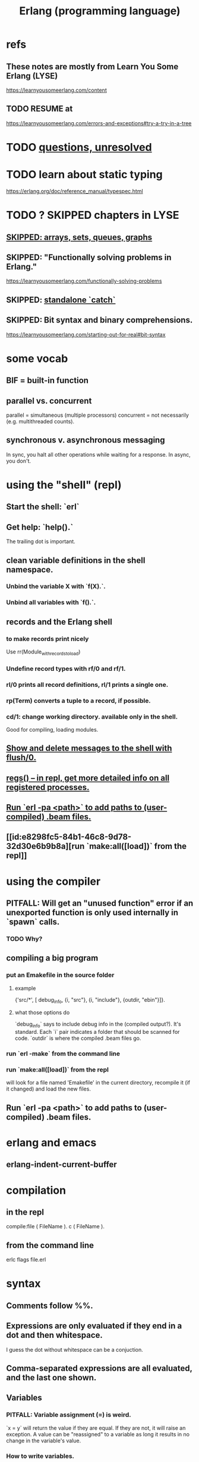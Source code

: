 :PROPERTIES:
:ID:       c008e013-350c-47c7-9f87-228d1d35b2b3
:END:
#+title: Erlang (programming language)
* refs
** These notes are mostly from Learn You Some Erlang (LYSE)
   https://learnyousomeerlang.com/content
** TODO RESUME at
   https://learnyousomeerlang.com/errors-and-exceptions#try-a-try-in-a-tree
* TODO [[id:77a1ba6e-d657-4579-afe7-d5a95ce7bb74][questions, unresolved]]
* TODO learn about static typing
  https://erlang.org/doc/reference_manual/typespec.html
* TODO ? SKIPPED chapters in LYSE
** [[id:62d43b5f-4411-4726-be7e-671a802595d2][SKIPPED: arrays, sets, queues, graphs]]
** SKIPPED: "Functionally solving problems in Erlang."
   https://learnyousomeerlang.com/functionally-solving-problems
** SKIPPED: [[id:38b59abc-ae95-47f2-b23e-d3af81b8d803][standalone `catch`]]
** SKIPPED: Bit syntax and binary comprehensions.
   https://learnyousomeerlang.com/starting-out-for-real#bit-syntax
* some vocab
** BIF = built-in function
** parallel vs. concurrent
   :PROPERTIES:
   :ID:       c7224417-dcc0-40e1-ad5b-4d2cf94c4c1f
   :END:
   parallel = simultaneous (multiple processors)
   concurrent = not necessarily (e.g. multithreaded counts).
** synchronous v. asynchronous messaging
   In sync, you halt all other operations while waiting for a response.
   In async, you don't.
* using the "shell" (repl)
** Start the shell: `erl`
** Get help: `help().`
   The trailing dot is important.
** clean variable definitions in the shell namespace.
*** Unbind the variable X with `f(X).`.
*** Unbind all variables with `f().`.
** records and the Erlang shell
   :PROPERTIES:
   :ID:       2d70cd42-4d1d-4df9-91f5-8cb324a19da1
   :END:
*** to make records print nicely
    :PROPERTIES:
    :ID:       ddbc4a6b-942c-4fae-aaf9-9d14481693bc
    :END:
    Use
      rr(Module_with_records_to_load)
*** Undefine record types with rf/0 and rf/1.
*** rl/0 prints all record definitions, rl/1 prints a single one.
*** rp(Term) converts a tuple to a record, if possible.
*** cd/1: change working directory. available only in the shell.
    Good for compiling, loading modules.
** [[id:0dfa99f9-7d57-4d9d-b664-728d6b916ea8][Show and delete messages to the shell with flush/0.]]
** [[id:b56be675-c98d-4d98-b1e3-bba982c6abdb][regs() -- in repl, get more detailed info on all registered processes.]]
** [[id:b352deca-445d-4fa1-b80e-ae2ab06d9c3a][Run `erl -pa <path>` to add paths to (user-compiled) .beam files.]]
** [[id:e8298fc5-84b1-46c8-9d78-32d30e6b9b8a][run `make:all([load])` from the repl]]
* using the compiler
** PITFALL: Will get an "unused function" error if an unexported function is only used internally in `spawn` calls.
   :PROPERTIES:
   :ID:       209c4447-0e85-47dd-b77d-1e759faaf10b
   :END:
*** TODO Why?
** compiling a big program
*** put an Emakefile in the source folder
**** example
     {'src/*', [ debug_info,
                 {i, "src"},
                 {i, "include"},
                 {outdir, "ebin"}]}.
**** what those options do
     `debug_info` says to include debug info in the (compiled output?).
       It's standard.
     Each `i` pair indicates a folder that should be scanned for code.
     `outdir` is where the compiled .beam files go.
*** run `erl -make`        from the command line
*** run `make:all([load])` from the repl
    :PROPERTIES:
    :ID:       e8298fc5-84b1-46c8-9d78-32d30e6b9b8a
    :END:
    will look for a file named 'Emakefile' in the current directory,
    recompile it (if it changed) and load the new files.
** Run `erl -pa <path>` to add paths to (user-compiled) .beam files.
   :PROPERTIES:
   :ID:       b352deca-445d-4fa1-b80e-ae2ab06d9c3a
   :END:
* erlang and emacs
  :PROPERTIES:
  :ID:       3a230207-47a8-4dde-af88-2c442f5c51aa
  :END:
** erlang-indent-current-buffer
* compilation
** in the repl
   compile:file ( FileName ).
   c ( FileName ).
** from the command line
   erlc flags file.erl
* syntax
** Comments follow %%.
** Expressions are only evaluated if they end in a dot and then whitespace.
   I guess the dot without whitespace can be a conjuction.
** Comma-separated expressions are all evaluated, and the last one shown.
** Variables
*** PITFALL: Variable assignment (=) is weird.
    `x = y` will return the value if they are equal.
    If they are not, it will raise an exception.
    A value can be "reassigned" to a variable as long it results in no change in the variable's value.
*** How to write variables.
**** Variables must be capitalized.
**** Variables starting with an underscore are normal variables, except the compiler won't complain if they're not used.
     Just like other variables, it is not possible to bind them more than once.
** Atoms
   are like strings whose names and values are equal.
*** examples
    1> atom.
    atom
    2> atoms_rule.
    atoms_rule
    3> atoms_rule@erlang.
    atoms_rule@erlang
    4> 'Atoms can be cheated!'.
    'Atoms can be cheated!'
    5> atom = 'atom'.
    atom
*** rules
    should be enclosed in single quotes (') if it does not begin with a lower-case letter or if it contains other characters than alphanumeric characters, underscore (_), or @.
*** It is impossible for such a constant to be undefined.
*** PITFALL: Don't generate too many (e.g. random) atoms.
    They are not garbage-collected.
*** There are some reserved atoms.
**** the idea
     "Some atoms are reserved words and can not be used except for what the language designers wanted them to be: function names, operators, expressions, etc.
**** the reserved atoms
     after and andalso band begin bnot bor bsl bsr bxor case catch cond div end fun if let not of or orelse query receive rem try when xor
** Boolean logic
*** `and` and `or` are strict.
    `andalso` and `orelse` are lazy on the right side.
*** PITFALL: true and false are ordinary atoms.
   Omparing them with < and > to other things is a potential source of error.
** equality tests
   =:= and =/= test for and against equality, and they care about type.
   == and /= do the same thing without caring about type.
** PITFALL: LTE is written backwards: =<
** PITFALL: Comparison works across types.
   number < atom < reference < fun < port < pid < tuple < list < bit string
** Tuples
*** Use brackets {,} to create tuples.
*** Use element/2 to access their elements.
    102> element( 1, {1,2} ).
    1
** Lists
*** PITFALL: Lists can mix types.
*** (++) joins lists.
*** (--) subtracts a prefix.
    Specifically, it finds the longest prefix of the first argument equal to a prefix of the second argument, and returns the remainder of the first argument.
*** (++) and (--) are right-associative.
*** hd = head, tl = tail.
*** The (|) operator separating "head" from tail is whack.
    The "head" it isolates can be more than one element.

    29> [1|[2,3]].
    [1,2,3]
    30> [1,2|[2,3]].
    [1,2,2,3]
*** PITFALL: Lists can be improper.
     [1 | 2] creates something that behaves kind of like a list,
     but it doesn't end with [], and as a result (for some reason)
     some uses break. For instance [1 | 2] ++ [2,3] is not defined.
*** list comprehensions
    1> [2*N || N <- [1,2,3,4]].
    [2,4,6,8]
    2> [ X ||
         X <- [1,2,3,4,5,6,7,8,9,10],
         X rem 2 =:= 0].
    [2,4,6,8,10]
    5> [X+Y ||
        X <- [1,2],
        Y <- [2,3]].
    [3,4,4,5]
* modules
** name conflicts
*** Modules are flat, hence name conflicts common.
*** Check for name conflicts with code:clash/0.
*** "[T]o prefix every module name with the name of your project"
    is common practice.
** the `erlang` prelude
   is imported implicitly.
** Anything not from `erlang` must be fully qualified when called.
   1> erlang:element(2, {a,b,c}).
   b
   2> element(2, {a,b,c}).
   b
   3> lists:seq(1,4).
   [1,2,3,4]
   4> seq(1,4).
   ** exception error: undefined shell command seq/2
** module attributes
*** There are many.
    I only learned a couple -- the module name and the export list.
*** Everything in a module that isn't a function is an attribute.
*** The module name is mandatory.
    `-module(name)`
    where `name` is an atom.
*** Export lists are important.
    `-export ( [ Function1/Arity,
                 ...,
                 FunctionN/Arity ] ).
    e.g. `-export( do_something/1 )`
    Functions can share a name if their arities differ.
*** Explicit imports for individual functions are optional.
    -import ( Module,
             [ Function1/Arity,
              ...,
              FunctionN/Arity ] ).
*** The compile attribute can (among other things) obviate the export one.
    -compile(export_all). %% replace with -export() later, for God's sake!
** Qualification uses (:), not (.).
   3> c(useless).
   {ok,useless}
   6> useless:hello().
   Hello, world!
   ok
   7>
** retrieving a module's attributes without looking at the source
   Use the module_info/0 function to get them all.
   Use     module_info/1 to get one of them.
** TODO Header inclusion exists. What is it good for? Bad at?
   :PROPERTIES:
   :ID:       b2d67f91-7509-45ca-bfd9-77fe1aaff43e
   :END:
*** my hunch
    is that it's just to avoid having to qualify names,
    particularly those of record accessors.
*** my StackOverflow question about it
    https://stackoverflow.com/questions/69065641/why-does-erlang-offer-both-import-for-modules-and-include-for-headers
*** LYSE talks about it here
    https://learnyousomeerlang.com/a-short-visit-to-common-data-structures
** the `behavior` directive: `-behaviour(ConstrainingModule)`
*** Is a promise to adhere to ConstrainingModule's specifications.
*** Often that's a list of required callbacks.
    e.g. the gen_server does this when used as a behavior-constraining module.
*** user-defined behaviors, how to specify
    -module(my_behaviour).
    -export([behaviour_info/1]).

    %% init/1, some_fun/0 and other/3 are expected callbacks
    behaviour_info(callbacks) -> [{init,1}, {some_fun, 0}, {other, 3}];
    behaviour_info(_) -> undefined.
* pattern matching
** an example
  greet(male, Name) ->
  io:format("Hello, Mr. ~s!", [Name]);
  greet(female, Name) ->
  io:format("Hello, Mrs. ~s!", [Name]);
  greet(_, Name) ->
  io:format("Hello, ~s!", [Name]).
** COOL: A variable can appear more than once in a pattern.
   same(X,X) ->
     true;
   same(_,_) ->
     false.
** overlapping pattern names
   valid_time( { Date = {Y,M,D},
                 Time = {H,Min,S}}) -> ...
** Guards
*** use the `when` keyword.
    old_enough(X) when X >= 16 -> true;
    old_enough(_) -> false.
*** Join guards lazily with commas (and) and semicolons (or).
   right_age(X) when X >= 16, X =< 104 ->
   true;
   right_age(_) ->
   false.
   wrong_age(X) when X < 16; X > 104 ->
   true;
   wrong_age(_) ->
   false.
*** PITFALL: Guards do not accept user-defined functions.
    Because of side effects
*** PITFALL: (;) and (,) treat errors unlike `orelse` and `andalso`.
    https://learnyousomeerlang.com/syntax-in-functions
    """ Note: I've compared , and ; in guards to the operators andalso and orelse. They're not exactly the same, though. The former pair will catch exceptions as they happen while the latter won't. What this means is that if there is an error thrown in the first part of the guard X >= N; N >= 0, the second part can still be evaluated and the guard might succeed; if an error was thrown in the first part of X >= N orelse N >= 0, the second part will also be skipped and the whole guard will fail.

    However (there is always a 'however'), only andalso and orelse can be nested inside guards. This means (A orelse B) andalso C is a valid guard, while (A; B), C is not. Given their different use, the best strategy is often to mix them as necessary."""
** [[id:393f4ace-8cb5-45a4-9087-b959e381b641][pattern matching on records]]
* macros
** user-defined macros
   A 'function' macro could be written as
     -define(sub(X,Y), X-Y).
   and used like
     ?sub(23,47),
   later replaced by 23-47 by the compiler.
** some important macros
*** ?MODULE returns the current module's name.
    :PROPERTIES:
    :ID:       f92bc235-73f0-46f8-b34f-57f6002878a7
    :END:
    It's useful, e.g., for writing a helper function in module M
    that spawns another function also defined in module M:

    start(FoodList) ->
        spawn( ?MODULE,
    	   fridge2,
    	   [FoodList] ).
* functions
** expression blocks
   Commascan separate expressions. The last is returned, all are evaluated.

   add(A,B) ->
     something, // will be evaluated
     something, // will be evaluated
     A + B.     // will be evaluated and returned
** Every function returns something.
** The last "function clause" ends in a period.
   The others are terminated by commas.
   A clause defines how to process an input pattern.
** recursion
*** via guards
    fac(0) -> 1;
    fac(N) when N > 0 -> N*fac(N-1).
*** via pattern matching
    len([]) -> 0;
    len([_|T]) -> 1 + len(T).
*** tail recursion and accumulators
**** an example
     tail_fac(N) -> tail_fac(N,1).
     tail_fac(0,Acc) -> Acc;
     tail_fac(N,Acc) when N > 0 -> tail_fac(N-1,N*Acc).
**** the trick
     is to define f(args), where args do not match the base case,
     as nothing more than f(different args).
     Not just "in terms of" f(different args), but *as* that.
**** my own length function
     len( X ) -> len( X, 0 ).
     len( [], N ) ->
       N;
     len( [_|X], N ) ->
       len(X,N+1).
**** There might be multiple base cases.
     And if so, the pattern match might need a guard.

     take(_,0) -> [];
     take([],_) -> [];
     take([H|T],N) when N > 0 -> [H|take(T,N-1)].
** higher-order functions
*** They are defined naturally.
    -module(hof).

    one() -> 1.
    two() -> 2.

    add(X,Y) -> X() + Y().
*** They are passed HO arguments using the `fun` keyword.
    hhfuns:add(
      fun hof:one/0,
      fun hof:two/0).
** anonymous functions (tag: lambda)
*** syntax
    fun(Args1) ->
   	 Expression1, Exp2, ..., ExpN;
       (Args2) ->
   	 Expression1, Exp2, ..., ExpN;
       (Args3) ->
   	 Expression1, Exp2, ..., ExpN
    end
*** PITFALL: scope, inheritance, shadowing
    Here, the inner lambda inherits A from its parent's scope,
    so the comparison A=2 always fails.
    base() ->
        A = 1,
        (fun() -> A = 2 end)().

    But here the outer A bound to 1 is shadowed,
    by the A argument to the inner lambda,
    so the result of base() is a function that can succeed for some inputs
    (specifically the input 1).
    base() ->
        A = 1,
        (fun(A) -> A = 2 end)(2).
*** "named anonymous functions" permit recursion.
    For instance, evaluate the following in the shell,
    and it will print the "Call Batman!" message forever.

    PrepareAlarm = fun(Room) ->
       io:format("Alarm set in ~s.~n",[Room]),
        fun Loop() ->
           io:format("Alarm tripped in ~s! Call Batman!~n",[Room]),
           timer:sleep(500),
            Loop()
        end
    end.
    AlarmReady = PrepareAlarm("bathroom").
    AlarmReady().
* if (conditional) expressions
** They can be avoided entirely.
   Case expressions are more general.
** They are weird. Here are [[id:c1784f19-4e51-4239-8178-c074251b63aa][some if expressions in Erlang]].
** They resemble case expressions.
   if <case> -> <result>;
      <case> -> <result>;
      ...
   end.
** Some branch should evaluate.
   Because every expression should return something,
   and if expressions are expressions.
** Default `true` conditions (`else` in other languages) are deprecated.
* case expressions
** much like Haskell
   case <condition> of
     <value> -> <result>;
     <value> -> <result>;
     ...
   end.
** can include guards ("when" clauses)
   case Temperature of
     {celsius, N} when N >= 20, N =< 45 -> <result>;
* types
** Erlang is strongly but dynamically typed.
   There are no implicit conversions.
   Type errors are only caught at runtime.
** (explicit) type conversion
   These are all in the `erlang` namespace, and not imported by default.
*** some of those functions
    atom_to_binary/2
    atom_to_list/1
    binary_to_atom/2
    binary_to_existing_atom/2
    binary_to_list/1
    bitstring_to_list/1
    binary_to_term/1
    float_to_list/1
    fun_to_list/1
    integer_to_list/1
    integer_to_list/2
    iolist_to_binary/1
    iolist_to_atom/1
    list_to_atom/1
    list_to_binary/1
    list_to_bitstring/1
    list_to_existing_atom/1
    list_to_float/1
    list_to_integer/2
    list_to_pid/1
    list_to_tuple/1
    pid_to_list/1
    port_to_list/1
    ref_to_list/1
    term_to_binary/1
    term_to_binary/2
    tuple_to_list/1
** type tests
   is_atom/1           is_binary/1
   is_bitstring/1      is_boolean/1        is_builtin/3
   is_float/1          is_function/1       is_function/2
   is_integer/1        is_list/1           is_number/1
   is_pid/1            is_port/1           is_record/2
   is_record/3         is_reference/1      is_tuple/1
** for static typing
*** TypEr generates type signatures.
*** Dialyzer typechecks.
** records
*** [[id:2d70cd42-4d1d-4df9-91f5-8cb324a19da1][records and the Erlang shell]]
*** Records are just tuples in Erlang.
*** [[id:ddbc4a6b-942c-4fae-aaf9-9d14481693bc][to make records print nicely]]
*** accessing record fields
**** example
     RobTheRobot # module.bestFriend # robot.name.
**** Field accessors (like "details" and "name" below) must be qualified with the module name.
**** The # operator is left-associative.
*** PITFALL: Accessors are integers, kind of.
    If `name` is the second field of the record type `gobot`,
    then this monstrosity evaluates:

    104> #gobot.name.
    2
    105> 1 + #gobot.name.
    3
*** pattern matching on records
    :PROPERTIES:
    :ID:       393f4ace-8cb5-45a4-9087-b959e381b641
    :END:
**** Fields can be omitted -- even all of them.
**** examples
     admin_panel(#user{name=Name, group=admin}) ->
         Name ++ " is allowed!";
     ...

     adult_section(U = #user{}) when U#user.age >= 18 ->
         %% Show naughty stuff.
         allowed;
     ...
*** record updates
    repairman(Rob) ->
        Details = Rob#robot.details,
        NewRob = Rob#robot{details=["Repaired by repairman"|Details]},
        {repaired, NewRob}.
** maps
*** the default `maps` library
    https://learnyousomeerlang.com/maps
    Hash maps.
    Recent (added in version R17).
    Nice special syntax.
*** orddict - small ordered dictionaries (maps)
**** Good to about 75 elements.
**** Some important functions
***** orddict:store/3,
***** orddict:find/2
      when you do not know whether the key is in the dictionaries
***** orddict:fetch/2
      when you know it is there or that it must be there
***** orddict:erase/2.
*** dict - simple maps that scale well
*** dict - maps that scale well, simple
*** gbtrees - maps that scale well, complex
    "General balanced trees."
    For *some* things, better than dicts.
** SKIPPED: arrays, sets, queues, graphs
   :PROPERTIES:
   :ID:       62d43b5f-4411-4726-be7e-671a802595d2
   :END:
   https://learnyousomeerlang.com/a-short-visit-to-common-data-structures
* exceptions
** three kinds of exceptions in Erlang: errors, throws and exits
*** `throw` ~ control flow, not crashing.
*** `exit` and `error` are similar
*** erlang:error/1 ~ crash.
    It returns a stack trace.
*** exit/1 is like a process's final words.
    It does not return a stack trace.
*** `exit` and `error` are very similar.
** some errors
*** head mismatch
    "It's possible your function has more than one head, and each of them has a different arity. Don't forget that different arity means different functions, and you can't interleave function declarations that way. This error is also raised when you insert a function definition between the head clauses of another function"
** The presented order of errors matters.
   "Most of the time the hardest part is finding which error caused a huge cascade of errors listed against other functions. It is better to resolve compiler errors in the order they were reported to avoid being misled by errors which may not actually be errors at all."
** try-catch blocks
*** TEST: If I know why these commands do what they do, I understand it.
**** first load this code
    black_knight(Attack) when is_function(Attack, 0) ->
        try Attack() of
    	_ -> "None shall pass."
        catch
    	throw:a -> "It is but a scratch.";
    	error:b -> "I've had worse.";
    	exit:c -> "Come on you pansy!";
	_ -> "I caught that.";
    	exit:_ -> "Run away! Run away!";
    	_:_ -> "Just a flesh wound."
        end.
**** then see what these evaluate to
     exceptions:black_knight( fun() -> "Hello." end ).
     exceptions:black_knight( fun() -> throw(a) end ).
     exceptions:black_knight( fun() -> error(b) end ).
     exceptions:black_knight( fun() -> exit(c) end ).
     exceptions:black_knight( fun() -> throw(yikes) end ).
     exceptions:black_knight( fun() -> error(yikes) end ).
     exceptions:black_knight( fun() -> exit(yikes) end ).
**** answers / explanations
     exceptions:black_knight( fun() -> "Hello." end ).
       No exception. Evaluates normally.
     exceptions:black_knight( fun() -> throw(a) end ).
       Matches one of the catch clauses exactly.
     exceptions:black_knight( fun() -> error(b) end ).
       Matches one of the catch clauses exactly.
     exceptions:black_knight( fun() -> exit(c) end ).
       Matches one of the catch clauses exactly.
     exceptions:black_knight( fun() -> throw(yikes) end ).
       Matches the `_`, which because it has no type specified,
       applies only to throws.
     exceptions:black_knight( fun() -> error(yikes) end ).
       Only matches the last, catch-all clause.
     exceptions:black_knight( fun() -> exit(yikes) end ).
       Because it's an exit, it matches the `exit:_` clause;
       its value is ignored.
*** a template
    try
        Expression,
        Expression,
        Expression
    of
	SuccessfulPattern1 [Guards] ->
   	 Expression1;
	SuccessfulPattern2 [Guards] ->
   	 Expression2
    catch
	TypeOfError:ExceptionPattern1 ->
   	 Expression3;
	TypeOfError:ExceptionPattern2 ->
   	 Expression4
    after % Always gets executed. Can't return anything.
         Expr3
    end.
*** `of` defines what gets returned in non-exceptional execution.
*** The `of` and `after` branches are both optional.
*** You can replace TypeOfError by either error, throw or exit.
*** If no type is provided, a throw is assumed.
*** The `after` block always gets executed. It's good for side effects.
    But it can't return anything.
*** PITFALL: Tail call optimization is only available in the `of` branch.
    The `try` and `catch` branches are protected --
    a reference to them must persist in case something goes wrong,
    so the frame can't be optimized away.
** standalone `catch`
   :PROPERTIES:
   :ID:       38b59abc-ae95-47f2-b23e-d3af81b8d803
   :END:
   It's unnecessary and dangerous. I mostly skipped the section about it:
   https://learnyousomeerlang.com/errors-and-exceptions#theres-more
** using throw and catch to skip in the frame stack
*** The idea
    Normal execution causes each call of a function to hand its result to a caller. For instance, if you descend into a tree, you have to then ascend through it to return the final result.
    By contrast, a `throw` deep in the tree will skip straight to the nearest frame with a `catch` clause.
*** Illustrated here
    The pictures here are the important thing:
    https://learnyousomeerlang.com/errors-and-exceptions#try-a-try-in-a-tree
    There's also the code (search for the word "naive") here:
    file://~/code/concurrent-langs/erlang/tree.erl
* [[id:8bd1818b-7da8-4c6b-b35e-93f54ef5a0d7][concurrency in Erlang]]
* hot code loading
** Erlang's `code server` can maintain two running versions of a module.
** `local` vs. `external` calls
   Local calls are local to that module,
   and look like `function(args)" rather than "module:function(args)".
** External calls always call the newest version of a module.
** External recursive calls thus let an actor change its own code.
   Qualify a recursive call with ?MODULE
   and it will load the new version of the module.
*** example
    -module(hotload).
    -export([server/1, upgrade/1]).

    server(State) ->
      receive
	update ->
          NewState = ?MODULE:upgrade(State),
          ?MODULE:server(NewState);  %% loop in the new version of the module
	SomeMessage ->
          %% do something here
          server(State)  %% stay in the same version no matter what.
      end.

    upgrade(OldState) ->
      %% transform and return the state here.
** PITFALL: Third generations are killed by the VM.
   "If you load a third version of a module while a process still runs with the first one, that process gets killed by the VM, which assumes it was an orphan process without a supervisor or a way to upgrade itself. If nobody runs the oldest version, it is simply dropped and the newest ones are kept instead."
* FINISH LATER: half-assed notes
** printing
   https://erlang.org/doc/man/io.html#format-3
*** try these
    io:format("~s~n",[<<"Hello">>]),
    io:format("~p~n",[<<"Hello">>]),
    io:format("~~~n"),
    io:format("~f~n", [4.0]),
    io:format("~30f~n", [4.0]).
*** Ports are printed with ~p.
    Trying to match a port to an ~s will throw an error..
** time
*** timer:sleep/1 -- pause for a number of ms
*** converting a date to a duration
    time_to_go(TimeOut={{_,_,_}, {_,_,_}}) ->
      Now = calendar:local_time(),
      ToGo = calendar:datetime_to_gregorian_seconds(TimeOut) -
        calendar:datetime_to_gregorian_seconds(Now),
      ...
*** validating a date
    {{Y,M,D},{H,Min,S}} format

    There's something builtin to validate the {Y,M,D},
    but nothing for the {H,M,S} part.
**** Here's something that does both.
     valid_datetime({Date,Time}) ->
       try
         calendar:valid_date(Date) andalso valid_time(Time)
       catch
         error:function_clause ->
           %% not in {{Y,M,D},{H,Min,S}} format
           false
       end;
     valid_datetime(_) ->
       false.

     valid_time({H,M,S}) -> valid_time(H,M,S). % artiy 1 -> arity 3
     valid_time(H,M,S) when H >= 0, H < 24,
     		       M >= 0, M < 60,
     		       S >= 0, S < 60 -> true;
     valid_time(_,_,_) -> false.
** Supervisors
*** Can restart dead processes.
*** A DIY supervisor.
    -module(sup). % "supervisor"
    -export(
       [ start/2
       , start_link/2
       , init/1
       , loop/1]).

    start(Mod,Args) ->
      spawn(
        ?MODULE,
        init,
        [ { Mod % Any module with a start_link function.
          , Args % Any tuple matching Mod:start_link's arity.
          } ] ).

    start_link(Mod,Args) ->
      spawn_link( ?MODULE, init, [{Mod, Args}] ).

    init({Mod,Args}) ->
      process_flag(trap_exit, true),
      loop({Mod,start_link,Args}).

    loop({M,F,A}) ->
      Pid = apply(M,F,A),
      receive
        {'EXIT', _From, shutdown} ->
          exit(shutdown); % will kill the child too
        {'EXIT', Pid, Reason} ->
          io:format(
    	"Process ~p exited for reason ~p~n",
    	[Pid,Reason]),
          loop({M,F,A})
      end.
** apply/3
   apply (Module, Function, Args)
   seems to run Module:Function against Args.

